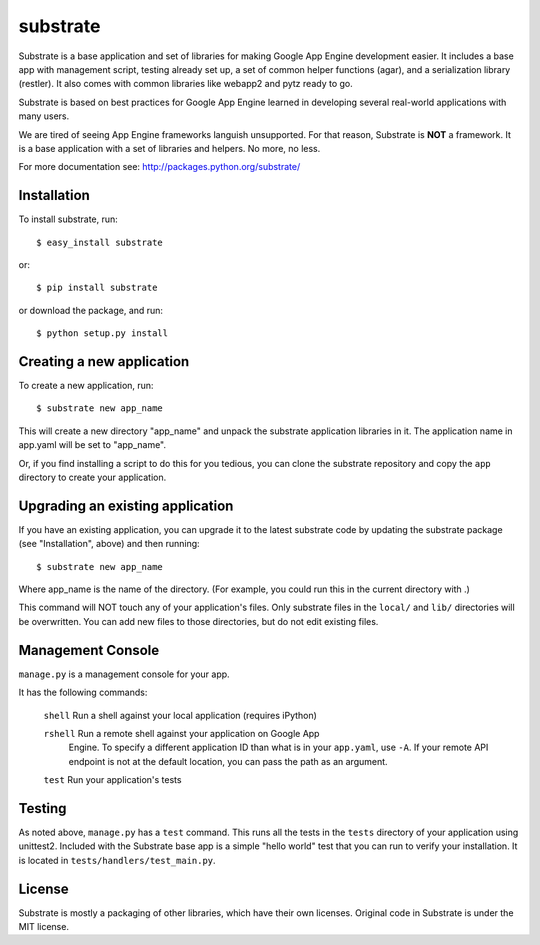 substrate
=========

Substrate is a base application and set of libraries for making Google
App Engine development easier. It includes a base app with management
script, testing already set up, a set of common helper functions
(agar), and a serialization library (restler). It also comes with
common libraries like webapp2 and pytz ready to go.

Substrate is based on best practices for Google App Engine learned in
developing several real-world applications with many users.

We are tired of seeing App Engine frameworks languish unsupported. For
that reason, Substrate is **NOT** a framework. It is a base
application with a set of libraries and helpers. No more, no less.

For more documentation see: http://packages.python.org/substrate/

Installation
------------

To install substrate, run::

  $ easy_install substrate

or::

  $ pip install substrate

or download the package, and run::

  $ python setup.py install

Creating a new application
--------------------------

To create a new application, run::

  $ substrate new app_name

This will create a new directory "app_name" and unpack the substrate
application libraries in it. The application name in app.yaml will be
set to "app_name".

Or, if you find installing a script to do this for you tedious, you
can clone the substrate repository and copy the ``app`` directory to
create your application.

Upgrading an existing application
---------------------------------

If you have an existing application, you can upgrade it to the latest
substrate code by updating the substrate package (see "Installation",
above) and then running::

   $ substrate new app_name

Where app_name is the name of the directory. (For example, you could
run this in the current directory with .)

This command will NOT touch any of your application's files. Only
substrate files in the ``local/`` and ``lib/`` directories will be
overwritten. You can add new files to those directories, but do not
edit existing files.

Management Console
------------------

``manage.py`` is a management console for your app.

It has the following commands:

  ``shell``       Run a shell against your local application (requires iPython)

  ``rshell``      Run a remote shell against your application on Google App
                  Engine. To specify a different application ID than what is in your
                  ``app.yaml``, use ``-A``. If your remote API endpoint is not at
                  the default location, you can pass the path as an argument.

  ``test``        Run your application's tests

Testing
-------

As noted above, ``manage.py`` has a ``test`` command. This runs all
the tests in the ``tests`` directory of your application using
unittest2. Included with the Substrate base app is a simple "hello
world" test that you can run to verify your installation. It is
located in ``tests/handlers/test_main.py``.

License
-------

Substrate is mostly a packaging of other libraries, which have their
own licenses. Original code in Substrate is under the MIT license.

